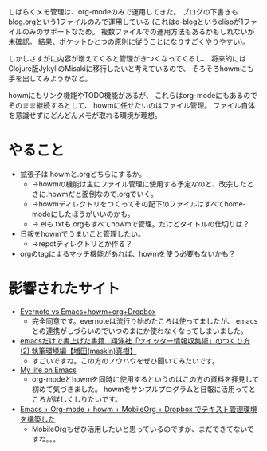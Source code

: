 # @layout post
# @title howm-modeとorg-modeを同時に使ってみたい。
# @date 2012-9-28 
# @tag emacs

しばらくメモ管理は、org-modeのみで運用してきた。
ブログの下書きも blog.orgという1ファイルのみで運用している
(これはo-blogというelispが1ファ イルのみのサポートなため。
複数ファイルでの運用方法もあるかもしれないが未確認。
結果、ポケットひとつの原則に従うことになりすごくやりやすい)。

しかしさすがに内容が増えてくると管理がきつくなってくるし、
将来的には Clojure版JykyllのMisakiに移行したいと考えているので、
そろそろhowmにも手を出してみようかなと。

howmにもリンク機能やTODO機能があるが、
これらはorg-modeにもあるのでそのまま継続するとして、
howmに任せたいのはファイル管理。
ファイル自体を意識せずにどんどんメモが取れる環境が理想。

* やること
- 拡張子は.howmと.orgどちらにするか。
 - →howmの機能は主にファイル管理に使用する予定なのと、改宗したときに.howmだと面倒なので.orgでいく。
 - →howmディレクトリをつくってその配下のファイルはすべてhome-modeにしたほうがいいのかも。
 - →.elも.txtも.orgもすべてhowmで管理。だけどタイトルの仕切りは？
- 日報をhowmでうまいこと管理したい。
 - →repotディレクトリとか作る？
- orgのtagによるマッチ機能があれば、howmを使う必要もないかも？

* 影響されたサイト
- [[http://yamadawindsurf.blogspot.jp/][Evernote vs Emacs+howm+org+Dropbox]]
 - 完全同意です。evernoteは流行り始めたころは使ってましたが、
   emacsとの連携がしづらいのでいつのまにか使わなくなってしまいました。

- [[http://techwave.jp/archives/51465161.html][emacsだけで書上げた書籍…翔泳社「ツイッター情報収集術」のつくり方(2) 執筆環境編【増田(maskin)真樹】]]
 - すごいですね。この方のノウハウをぜひ聞いてみたいです。

- [[http://kinjo.github.com/hago16-emacs/][My life on Emacs]]
 - org-modeとhowmを同時に使用するというのはこの方の資料を拝見して初めて気づきました。
   howmをサンプルプログラムと日報に活用ってところが詳しくしりたいです。

- [[http://yono05.wordpress.com/2011/11/23/emacs-org-mode-howm-mobileorg-dropbox-%E3%81%A7%E3%83%86%E3%82%AD%E3%82%B9%E3%83%88%E7%AE%A1%E7%90%86%E7%92%B0%E5%A2%83%E3%82%92%E6%A7%8B%E7%AF%89%E3%81%97%E3%81%9F/][Emacs + Org-mode + howm + MobileOrg + Dropbox でテキスト管理環境を構築した]]
 - MobileOrgもぜひ活用したいと思っているのですが、まだできてないですね。。。

